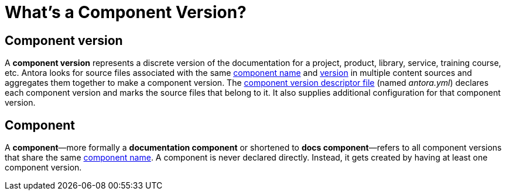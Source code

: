 = What's a Component Version?
:mdash: &#8212;

== Component version

A [.term]*component version* represents a discrete version of the documentation for a project, product, library, service, training course, etc.
Antora looks for source files associated with the same xref:component-name-key.adoc[component name] and xref:component-version-key.adoc[version] in multiple content sources and aggregates them together to make a component version.
The xref:component-version-descriptor.adoc[component version descriptor file] (named [.path]_antora.yml_) declares each component version and marks the source files that belong to it.
It also supplies additional configuration for that component version.

[#docs-component]
== Component

A [.term]*component*{mdash}more formally a *documentation component* or shortened to *docs component*{mdash}refers to all component versions that share the same xref:component-name-key.adoc[component name].
A component is never declared directly.
Instead, it gets created by having at least one component version.

////
move to better location

[#docs-component-vs-site]
== What's the difference between a docs component and a site?

A [.term]*documentation site* or *site* is a website generated by Antora and published to a directory or domain specified in a playbook.
A site typically consists of one or more docs components and each docs component consists of one or more component versions.
////
